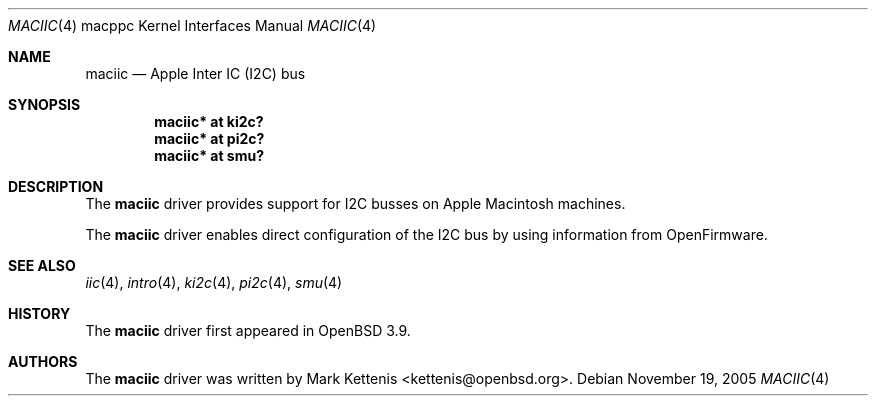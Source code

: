 .\"   $OpenBSD: maciic.4,v 1.2 2005/11/15 22:58:12 deraadt Exp $
.\"
.\" Copyright (c) 2005 Mark Kettenis
.\"
.\" Permission to use, copy, modify, and distribute this software for any
.\" purpose with or without fee is hereby granted, provided that the above
.\" copyright notice and this permission notice appear in all copies.
.\"
.\" THE SOFTWARE IS PROVIDED "AS IS" AND THE AUTHOR DISCLAIMS ALL WARRANTIES
.\" WITH REGARD TO THIS SOFTWARE INCLUDING ALL IMPLIED WARRANTIES OF
.\" MERCHANTABILITY AND FITNESS. IN NO EVENT SHALL THE AUTHOR BE LIABLE FOR
.\" ANY SPECIAL, DIRECT, INDIRECT, OR CONSEQUENTIAL DAMAGES OR ANY DAMAGES
.\" WHATSOEVER RESULTING FROM LOSS OF USE, DATA OR PROFITS, WHETHER IN AN
.\" ACTION OF CONTRACT, NEGLIGENCE OR OTHER TORTIOUS ACTION, ARISING OUT OF
.\" OR IN CONNECTION WITH THE USE OR PERFORMANCE OF THIS SOFTWARE.
.\"
.Dd November 19, 2005
.Dt MACIIC 4 macppc
.Os
.Sh NAME
.Nm maciic
.Nd Apple Inter IC (I2C) bus
.Sh SYNOPSIS
.Cd "maciic* at ki2c?"
.Cd "maciic* at pi2c?"
.Cd "maciic* at smu?"
.Sh DESCRIPTION
The
.Nm
driver provides support for I2C busses on Apple
.Tn Macintosh
machines.
.Pp
The
.Nm
driver enables direct configuration of the I2C bus by using
information from OpenFirmware.
.Sh SEE ALSO
.Xr iic 4 ,
.Xr intro 4 ,
.Xr ki2c 4 ,
.Xr pi2c 4 ,
.Xr smu 4
.Sh HISTORY
The
.Nm
driver first appeared in
.Ox 3.9 .
.Sh AUTHORS
.An -nosplit
The
.Nm
driver was written by
.An Mark Kettenis Aq kettenis@openbsd.org .

